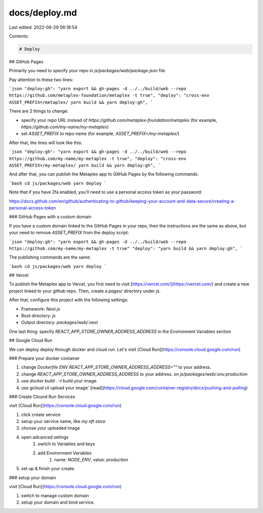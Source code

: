 docs/deploy.md
==============

Last edited: 2022-06-29 06:18:54

Contents:

.. code-block:: md

    # Deploy

## GitHub Pages

Primarily you need to specify your repo in `js/packages/web/package.json` file

Pay attention to these two lines:

```json
"deploy:gh": "yarn export && gh-pages -d ../../build/web --repo https://github.com/metaplex-foundation/metaplex -t true",
"deploy": "cross-env ASSET_PREFIX=/metaplex/ yarn build && yarn deploy:gh",
```

There are 2 things to change:

- specify your repo URL instead of `https://github.com/metaplex-foundation/metaplex` (for example, `https://github.com/my-name/my-metaplex`)
- set `ASSET_PREFIX` to repo name (for example, `ASSET_PREFIX=/my-metaplex/`)

After that, the lines will look like this:

```json
"deploy:gh": "yarn export && gh-pages -d ../../build/web --repo https://github.com/my-name/my-metaplex -t true",
"deploy": "cross-env ASSET_PREFIX=/my-metaplex/ yarn build && yarn deploy:gh",
```

And after that, you can publish the Metaplex app to GitHub Pages by the following commands:

```bash
cd js/packages/web
yarn deploy
```

Note that if you have 2fa enabled, you'll need to use a personal access token as your password:

https://docs.github.com/en/github/authenticating-to-github/keeping-your-account-and-data-secure/creating-a-personal-access-token

### GitHub Pages with a custom domain

If you have a custom domain linked to the GitHub Pages in your repo, then the instructions are the same as above, but your need to remove  `ASSET_PREFIX` from the deploy script:

```json
"deploy:gh": "yarn export && gh-pages -d ../../build/web --repo https://github.com/my-name/my-metaplex -t true"
"deploy": "yarn build && yarn deploy:gh",
```

The publishing commands are the same:

```bash
cd js/packages/web
yarn deploy
```

## Vercel

To publish the Metaplex app to Vercel, you first need to visit [https://vercel.com/](https://vercel.com/) and create a new project linked to your github repo. Then, create a `pages/` directory under `js`.

After that, configure this project with the following settings:

- Framework: `Next.js`
- Root directory: `js`
- Output directory: `packages/web/.next`

One last thing: specify `REACT_APP_STORE_OWNER_ADDRESS_ADDRESS` in the Environment Variables section

## Google Cloud Run

We can deploy deploy through docker and cloud run.
Let's visit [Cloud Run](https://console.cloud.google.com/run)

### Prepare your docker container

1. change `Dockerfile` `ENV REACT_APP_STORE_OWNER_ADDRESS_ADDRESS=""` to your address.
2. change `REACT_APP_STORE_OWNER_ADDRESS_ADDRESS` to your address. on `js/packages/web/.env.production`
3. use `docker build . -t` build your image.
4. use `gcloud cli` upload your image` [read](https://cloud.google.com/container-registry/docs/pushing-and-pulling)

### Create Clound Run Services

visit [Cloud Run](https://console.cloud.google.com/run)

1. click create service
2. setup your service name, like `my nft store`
3. choose your uploaded image
4. open adcanced setings
    1. switch to Variables and keys
    2. add Environment Variables
        1. name: `NODE_ENV`, value: `production`
5. set up & finish your create.

### setup your domain

visit [Cloud Run](https://console.cloud.google.com/run)

1. switch to manage custom domain
2. setup your domain and bind service.


